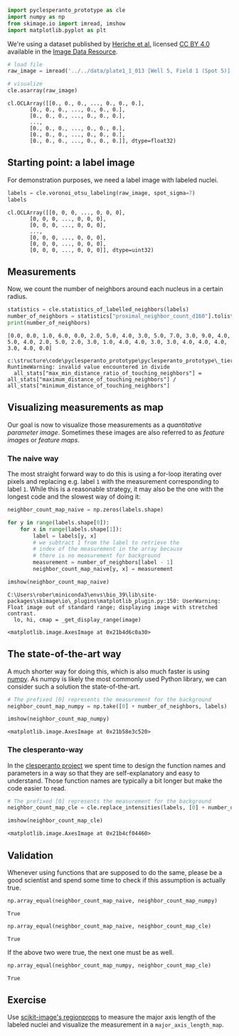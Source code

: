 <<0c1412ba-d875-4efe-bad6-50ecbd1a3f3a>>
#+begin_src python
import pyclesperanto_prototype as cle
import numpy as np
from skimage.io import imread, imshow
import matplotlib.pyplot as plt
#+end_src

<<8b1515a5-5490-4c7a-a6d4-7378b979293b>>
We're using a dataset published by
[[https://doi.org/10.1091/mbc.E13-04-0221][Heriche et al.]] licensed
[[https://creativecommons.org/licenses/by/4.0/][CC BY 4.0]] available in
the [[https://idr.openmicroscopy.org/webclient/img_detail/179719/][Image
Data Resource]].

<<1a8196b2-119e-48a9-8285-154d59a3a53e>>
#+begin_src python
# load file
raw_image = imread('../../data/plate1_1_013 [Well 5, Field 1 (Spot 5)].png')[::2,::2,0]

# visualize
cle.asarray(raw_image)
#+end_src

#+begin_example
cl.OCLArray([[0., 0., 0., ..., 0., 0., 0.],
       [0., 0., 0., ..., 0., 0., 0.],
       [0., 0., 0., ..., 0., 0., 0.],
       ...,
       [0., 0., 0., ..., 0., 0., 0.],
       [0., 0., 0., ..., 0., 0., 0.],
       [0., 0., 0., ..., 0., 0., 0.]], dtype=float32)
#+end_example

<<f5f748fb-8cd6-4d48-aee0-0c0f4bc7b3fa>>
** Starting point: a label image
   :PROPERTIES:
   :CUSTOM_ID: starting-point-a-label-image
   :END:
For demonstration purposes, we need a label image with labeled nuclei.

<<37d13f8c-6e5f-4d27-b217-289bab89463f>>
#+begin_src python
labels = cle.voronoi_otsu_labeling(raw_image, spot_sigma=7)
labels
#+end_src

#+begin_example
cl.OCLArray([[0, 0, 0, ..., 0, 0, 0],
       [0, 0, 0, ..., 0, 0, 0],
       [0, 0, 0, ..., 0, 0, 0],
       ...,
       [0, 0, 0, ..., 0, 0, 0],
       [0, 0, 0, ..., 0, 0, 0],
       [0, 0, 0, ..., 0, 0, 0]], dtype=uint32)
#+end_example

<<590d7620-2b2e-4fe1-b2a2-036426e6e4d0>>
** Measurements
   :PROPERTIES:
   :CUSTOM_ID: measurements
   :END:
Now, we count the number of neighbors around each nucleus in a certain
radius.

<<c347b193-4a4f-47d2-869f-fbeffe3bedb2>>
#+begin_src python
statistics = cle.statistics_of_labelled_neighbors(labels)
number_of_neighbors = statistics["proximal_neighbor_count_d160"].tolist()
print(number_of_neighbors)
#+end_src

#+begin_example
[0.0, 0.0, 1.0, 6.0, 0.0, 2.0, 5.0, 4.0, 3.0, 5.0, 7.0, 3.0, 9.0, 4.0, 5.0, 4.0, 2.0, 5.0, 2.0, 3.0, 1.0, 4.0, 4.0, 3.0, 3.0, 4.0, 4.0, 4.0, 3.0, 4.0, 0.0]
#+end_example

#+begin_example
c:\structure\code\pyclesperanto_prototype\pyclesperanto_prototype\_tier9\_statistics_of_labelled_neighbors.py:69: RuntimeWarning: invalid value encountered in divide
  all_stats["max_min_distance_ratio_of_touching_neighbors"] = all_stats["maximum_distance_of_touching_neighbors"] / all_stats["minimum_distance_of_touching_neighbors"]
#+end_example

<<993c3382-ca44-4fe3-b58d-2482e9eccab5>>
** Visualizing measurements as map
   :PROPERTIES:
   :CUSTOM_ID: visualizing-measurements-as-map
   :END:
Our goal is now to visualize those measurements as a /quantitative
parameter image/. Sometimes these images are also referred to as
/feature images/ or /feature maps/.

<<34cb374e-aa9c-4c84-bf29-d491478088e9>>
*** The naive way
    :PROPERTIES:
    :CUSTOM_ID: the-naive-way
    :END:
The most straight forward way to do this is using a for-loop iterating
over pixels and replacing e.g. label =1= with the measurement
corresponding to label =1=. While this is a reasonable strategy, it may
also be the one with the longest code and the slowest way of doing it:

<<e25343a3-ffe0-4f83-8b13-91947d1f6987>>
#+begin_src python
neighbor_count_map_naive = np.zeros(labels.shape)

for y in range(labels.shape[0]):
    for x in range(labels.shape[1]):
        label = labels[y, x]
        # we subtract 1 from the label to retrieve the
        # index of the measurement in the array because 
        # there is no measurement for background
        measurement = number_of_neighbors[label - 1]
        neighbor_count_map_naive[y, x] = measurement 

imshow(neighbor_count_map_naive)
#+end_src

#+begin_example
C:\Users\rober\miniconda3\envs\bio_39\lib\site-packages\skimage\io\_plugins\matplotlib_plugin.py:150: UserWarning: Float image out of standard range; displaying image with stretched contrast.
  lo, hi, cmap = _get_display_range(image)
#+end_example

#+begin_example
<matplotlib.image.AxesImage at 0x21b4d6c0a30>
#+end_example

[[file:afe55a6d73ff1d8a5fe3b242116b10db90ffb61a.png]]

<<ddd21b76-0dc0-40bf-a592-a89a98419641>>
** The state-of-the-art way
   :PROPERTIES:
   :CUSTOM_ID: the-state-of-the-art-way
   :END:
A much shorter way for doing this, which is also much faster is using
[[https://numpy.org][numpy]]. As numpy is likely the most commonly used
Python library, we can consider such a solution the state-of-the-art.

<<fb85c777-62d6-4ea8-ab8b-59859e3d0eb6>>
#+begin_src python
# The prefixed [0] represents the measurement for the background
neighbor_count_map_numpy = np.take([0] + number_of_neighbors, labels)

imshow(neighbor_count_map_numpy)
#+end_src

#+begin_example
<matplotlib.image.AxesImage at 0x21b58e3c520>
#+end_example

[[file:afe55a6d73ff1d8a5fe3b242116b10db90ffb61a.png]]

<<6bc77e09-9924-45d5-b179-7a34b118f683>>
*** The clesperanto-way
    :PROPERTIES:
    :CUSTOM_ID: the-clesperanto-way
    :END:
In the [[https://clesperanto.net][clesperanto project]] we spent time to
design the function names and parameters in a way so that they are
self-explanatory and easy to understand. Those function names are
typically a bit longer but make the code easier to read.

<<ca5aadd3-b8eb-4fbd-badf-00ad415f8a74>>
#+begin_src python
# The prefixed [0] represents the measurement for the background
neighbor_count_map_cle = cle.replace_intensities(labels, [0] + number_of_neighbors)

imshow(neighbor_count_map_cle)
#+end_src

#+begin_example
<matplotlib.image.AxesImage at 0x21b4cf04460>
#+end_example

[[file:afe55a6d73ff1d8a5fe3b242116b10db90ffb61a.png]]

<<936591a8-2ca4-4351-b186-7d99dc7b8d9b>>
** Validation
   :PROPERTIES:
   :CUSTOM_ID: validation
   :END:
Whenever using functions that are supposed to do the same, please be a
good scientist and spend some time to check if this assumption is
actually true.

<<9e1cdab1-21f4-4a30-8231-c776dd211efd>>
#+begin_src python
np.array_equal(neighbor_count_map_naive, neighbor_count_map_numpy)
#+end_src

#+begin_example
True
#+end_example

<<2184a8bc-9c6b-4627-a819-79cbd918200d>>
#+begin_src python
np.array_equal(neighbor_count_map_naive, neighbor_count_map_cle)
#+end_src

#+begin_example
True
#+end_example

<<7cf57067-2194-4779-b4f5-464c3492eebb>>
If the above two were true, the next one must be as well.

<<cc03c5bb-bbc6-4dc8-b76a-3069394502c5>>
#+begin_src python
np.array_equal(neighbor_count_map_numpy, neighbor_count_map_cle)
#+end_src

#+begin_example
True
#+end_example

<<295c25ff-0bd8-4a51-8674-d316548ecac2>>
** Exercise
   :PROPERTIES:
   :CUSTOM_ID: exercise
   :END:
Use
[[https://scikit-image.org/docs/stable/auto_examples/segmentation/plot_regionprops.html][scikit-image's
regionprops]] to measure the major axis length of the labeled nuclei and
visualize the measurement in a =major_axis_length_map=.

<<1d79df8c-4fce-46fe-b6f5-0fd6f2d46559>>
#+begin_src python
#+end_src
